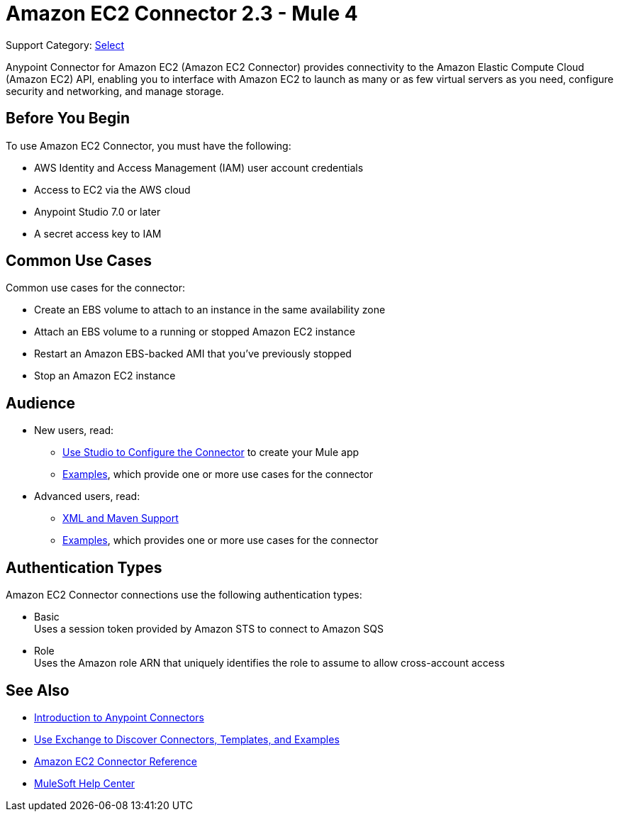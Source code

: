 = Amazon EC2 Connector 2.3 - Mule 4

Support Category: https://www.mulesoft.com/legal/versioning-back-support-policy#anypoint-connectors[Select]

Anypoint Connector for Amazon EC2 (Amazon EC2 Connector) provides connectivity to the Amazon Elastic Compute Cloud (Amazon EC2) API, enabling you to interface with Amazon EC2 to launch as many or as few virtual servers as you need, configure security and networking, and manage storage.

[[prerequisites]]
== Before You Begin

To use Amazon EC2 Connector, you must have the following:

* AWS Identity and Access Management (IAM) user account credentials
* Access to EC2 via the AWS cloud
* Anypoint Studio 7.0 or later
* A secret access key to IAM

////
== List of Supported Operations

Amazon EC2 Connector supports the following operations:

=== AMIs

[%header,cols="50a,50a"]
|===
|Studio Operation Name |XML Operation Name
|
* Create image
* Deregister image
* Describe image attribute
* Describe images
* Modify image attribute
* Reset image attribute
|
* CreateImage
* DeregisterImage
* DescribeImageAttribute
* DescribeImages
* ModifyImageAttribute
* ResetImageAttribute
|===


=== Elastic IP Addresses

[%header,cols="50a,50a"]
|===
|Studio Operation Name |XML Operation Name
|
* Allocate address
* Associate address
* Describe addresses
* Describe moving addresses
* Disassociate address
* Move address to VPC
* Release address
* Restore address to classic
|
* AllocateAddress
* AssociateAddress
* DescribeAddresses
* DescribeMovingAddresses
* DisassociateAddress
* MoveAddressToVpc
* ReleaseAddress
* RestoreAddressToClassic
|===

=== Elastic Network Interfaces (Amazon VPC)

[%header,cols="50a,50a"]
|===
|Studio Operation Name |XML Operation Name
|
* Assign IPV 6 addresses
* Assign private IP addresses
* Attach network interface
* Create network interface
* Delete network interface
* Describe network interface attribute
* Describe network interfaces
* Detach network interface
* Modify network interface attribute
* Reset network interface attribute
* Unassign IPV 6 addresses
* Unassign private IP addresses
|
* AssignIpv6Addresses
* AssignPrivateIpAddresses
* AttachNetworkInterface
* CreateNetworkInterface
* DeleteNetworkInterface
* DescribeNetworkInterfaceAttribute
* DescribeNetworkInterfaces
* DetachNetworkInterface
* ModifyNetworkInterfaceAttribute
* ResetNetworkInterfaceAttribute
* UnassignIpv6Addresses
* UnassignPrivateIpAddresses
|===

=== Instances

[%header,cols="50a,50a"]
|===
|Studio Operation Name |XML Operation Name
|
* Associate IAM instance profile
* Describe IAM instance profile associations
* Describe instance attribute
* Describe instances
* Describe instance Status
* Disassociate IAM Instance profile
* Get console output
* Get console screenshot
* Get password data
* Modify instance attribute
* Monitor instances
* Reboot instances
* Replace IAM instance profile association
* Report instance status
* Reset instance attribute
* Run instances
* Start instances
* Stop instances
* Terminate instances
* Unmonitor instances
|
* AssociateIamInstanceProfile
* DescribeIamInstanceProfileAssociations
* DescribeInstanceAttribute
* DescribeInstances
* DescribeInstanceStatus
* DisassociateIamInstanceProfile
* GetConsoleOutput
* GetConsoleScreenshot
* GetPasswordData
* ModifyInstanceAttribute
* MonitorInstances
* RebootInstances
* ReplaceIamInstanceProfileAssociation
* ReportInstanceStatus
* ResetInstanceAttribute
* RunInstances
* StartInstances
* StopInstances
* TerminateInstances
* UnmonitorInstances
|===

=== Key Pairs

[%header,cols="50a,50a"]
|===
|Studio Operation Name |XML Operation Name
|
* Create key pair
* Delete key pair
* Describe key pairs
* Import key pair
|
* CreateKeyPair
* DeleteKeyPair
* DescribeKeyPairs
* ImportKeyPair
|===

=== Regions and Availability Zones

[%header,cols="50a,50a"]
|===
|Studio Operation Name |XML Operation Name
|
* Describe availability zones
* Describe regions
|
* DescribeAvailabilityZones
* DescribeRegions
|===

=== Security Groups

[%header,cols="50a,50a"]
|===
|Studio Operation Name |XML Operation Name
|
* Authorize security group egress
* Authorize security group ingress
* Create security group
* Delete security group
* Describe security group references
* Describe security groups
* Describe stale security groups
* Revoke security group egress
* Revoke security group ingress
|
* AuthorizeSecurityGroupEgress
* AuthorizeSecurityGroupIngress
* CreateSecurityGroup
* DeleteSecurityGroup
* DescribeSecurityGroupReferences
* DescribeSecurityGroups
* DescribeStaleSecurityGroups
* RevokeSecurityGroupEgress
* RevokeSecurityGroupIngress
|===

=== Tags

[%header,cols="50a,50a"]
|===
|Studio Operation Name |XML Operation Name
|
* Create tags
* Delete tags
* Describe tags
|
* CreateTags
* DeleteTags
* DescribeTags
|===

=== Volumes and Snapshots (Amazon EBS)

[%header,cols="50a,50a"]
|===
|Studio Operation Name |XML Operation Name
|
* Attach volume
* Copy snapshot
* Create snapshot
* Create volume
* Delete snapshot
* Delete volume
* Describe snapshot attribute
* Describe snapshots
* Describe volume attribute
* Describe volumes
* Describe volumes modifications
* Describe volume status
* Detach volume
* Enable volume IO
* Modify snapshot attribute
* Modify volume
* Modify volume attribute
* Reset snapshot attribute
|
* AttachVolume
* CopySnapshot
* CreateSnapshot
* CreateVolume
* DeleteSnapshot
* DeleteVolume
* DescribeSnapshotAttribute
* DescribeSnapshots
* DescribeVolumeAttribute
* DescribeVolumes
* DescribeVolumesModifications
* DescribeVolumeStatus
* DetachVolume
* EnableVolumeIO
* ModifySnapshotAttribute
* ModifyVolume
* ModifyVolumeAttribute
* ResetSnapshotAttribute
|===
////

[[use-cases-and-demos]]
== Common Use Cases

Common use cases for the connector:

* Create an EBS volume to attach to an instance in the same availability zone
* Attach an EBS volume to a running or stopped Amazon EC2 instance
* Restart an Amazon EBS-backed AMI that you've previously stopped
* Stop an Amazon EC2 instance

== Audience


* New users, read:
** xref:amazon-ec2-connector-studio.adoc[Use Studio to Configure the Connector] to create your Mule app
** xref:amazon-ec2-connector-examples.adoc[Examples], which provide one or more use cases for the connector
* Advanced users, read:
** xref:amazon-ec2-connector-xml-maven.adoc[XML and Maven Support]
** xref:amazon-ec2-connector-examples.adoc[Examples], which provides one or more use cases for the connector

== Authentication Types

Amazon EC2 Connector connections use the following authentication types:

* Basic +
Uses a session token provided by Amazon STS to connect to Amazon SQS
* Role +
Uses the Amazon role ARN that uniquely identifies the role to assume to allow cross-account access


[[see-also]]
== See Also

* xref:connectors::introduction/introduction-to-anypoint-connectors.adoc[Introduction to Anypoint Connectors]
* xref:connectors::introduction/intro-use-exchange.adoc[Use Exchange to Discover Connectors, Templates, and Examples]
* xref:amazon-ec2-connector-reference.adoc[Amazon EC2 Connector Reference]
* https://help.mulesoft.com[MuleSoft Help Center]
